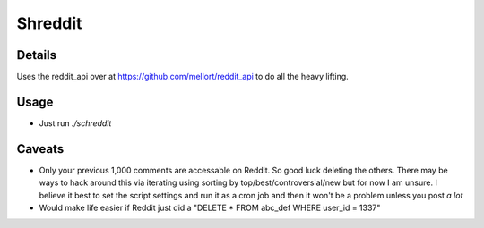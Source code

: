 Shreddit
###########

Details
-----------
Uses the reddit_api over at https://github.com/mellort/reddit_api to do all the heavy lifting.

Usage
-----------
- Just run `./schreddit`

Caveats
-----------
- Only your previous 1,000 comments are accessable on Reddit. So good luck deleting the others. There may be ways to hack around this via iterating using sorting by top/best/controversial/new but for now I am unsure. I believe it best to set the script settings and run it as a cron job and then it won't be a problem unless you post *a lot*

- Would make life easier if Reddit just did a "DELETE * FROM abc_def WHERE user_id = 1337"
